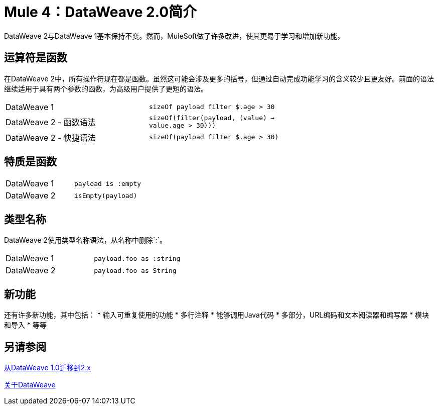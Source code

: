 =  Mule 4：DataWeave 2.0简介

DataWeave 2与DataWeave 1基本保持不变。然而，MuleSoft做了许多改进，使其更易于学习和增加新功能。

== 运算符是函数
在DataWeave 2中，所有操作符现在都是函数。虽然这可能会涉及更多的括号，但通过自动完成功能学习的含义较少且更友好。前面的语法继续适用于具有两个参数的函数，为高级用户提供了更短的语法。

[cols=“1,3”]
|===
| DataWeave 1 | `sizeOf payload filter $.age > 30`  |
| DataWeave 2  - 函数语法| `sizeOf(filter(payload, (value) -> value.age > 30)))`  |
| DataWeave 2  - 快捷语法| `sizeOf(payload filter $.age > 30)`  |
|===

== 特质是函数

[cols=“1,3”]
|===
|  DataWeave 1  |  `payload is :empty`  |
|  DataWeave 2  |  `isEmpty(payload)`   |
|===

== 类型名称
DataWeave 2使用类型名称语法，从名称中删除`:`。

[cols=“1,3”]
|===
|  DataWeave 1  |  `payload.foo as :string`  |
|  DataWeave 2  |  `payload.foo as String`   |
|===

== 新功能
还有许多新功能，其中包括：
 * 输入可重复使用的功能
 * 多行注释
 * 能够调用Java代码
 * 多部分，URL编码和文本阅读器和编写器
 * 模块和导入
 * 等等

== 另请参阅

link:migration-dataweave[从DataWeave 1.0迁移到2.x]

// TODO：等待直到MEL主题就绪
// link:migration-mel[迁移MEL到DataWeave]

link:dataweave[关于DataWeave]
